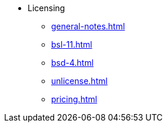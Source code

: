 * Licensing
** xref:general-notes.adoc[]
** xref:bsl-11.adoc[]
** xref:bsd-4.adoc[]
** xref:unlicense.adoc[]
** xref:pricing.adoc[]
